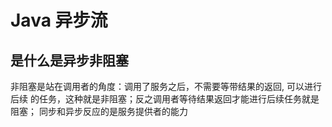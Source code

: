 * Java 异步流

** 是什么是异步非阻塞
   非阻塞是站在调用者的角度：调用了服务之后，不需要等带结果的返回, 可以进行后续
   的任务，这种就是非阻塞；反之调用者等待结果返回才能进行后续任务就是阻塞；
   同步和异步反应的是服务提供者的能力
